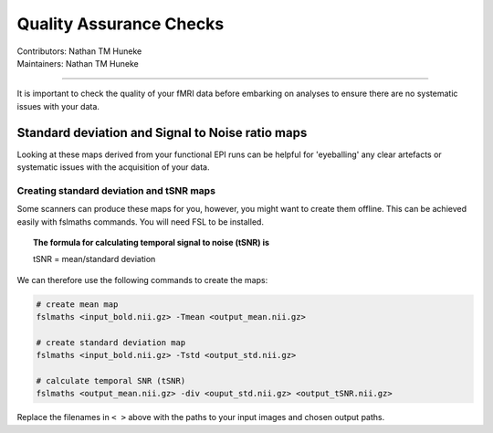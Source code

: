 .. _qa-checks.rst:

==============================================
Quality Assurance Checks
==============================================
| Contributors: Nathan TM Huneke
| Maintainers: Nathan TM Huneke

------------------------------------------

It is important to check the quality of your fMRI data before embarking on analyses to ensure there are no systematic issues with your data.

Standard deviation and Signal to Noise ratio maps 
--------------------------------------------------

Looking at these maps derived from your functional EPI runs can be helpful for 'eyeballing' 
any clear artefacts or systematic issues with the acquisition of your data.

.. todo::
    Add examples of artefacts on standard deviation and SNR images

Creating standard deviation and tSNR maps
~~~~~~~~~~~~~~~~~~~~~~~~~~~~~~~~~~~~~~~~~~~

Some scanners can produce these maps for you, however, you might want to create 
them offline. This can be achieved easily with fslmaths commands. You will need FSL 
to be installed.

.. topic:: The formula for calculating temporal signal to noise (tSNR) is

    tSNR = mean/standard deviation

We can therefore use the following commands to create the maps:

.. code-block:: shell 

    # create mean map
    fslmaths <input_bold.nii.gz> -Tmean <output_mean.nii.gz> 
    
    # create standard deviation map
    fslmaths <input_bold.nii.gz> -Tstd <output_std.nii.gz> 
    
    # calculate temporal SNR (tSNR) 
    fslmaths <output_mean.nii.gz> -div <ouput_std.nii.gz> <output_tSNR.nii.gz> 

Replace the filenames in ``< >`` above with the paths to your input images and chosen output
paths.

